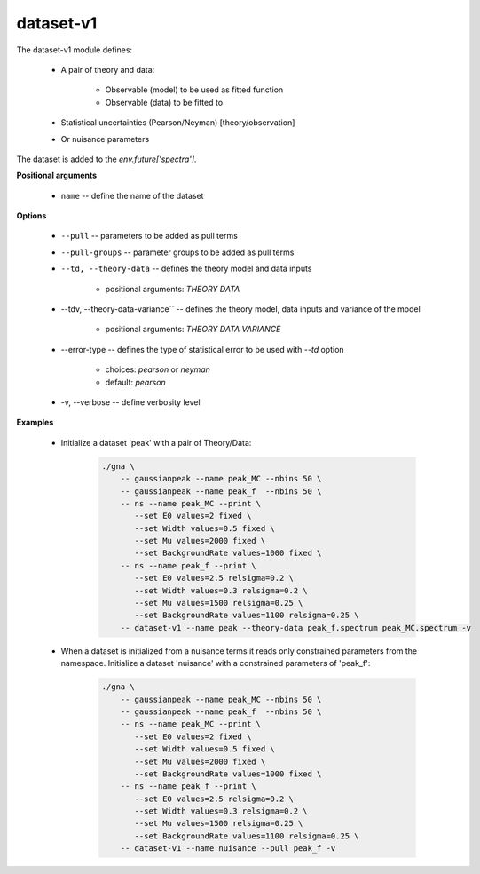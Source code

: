 dataset-v1
""""""""""

The dataset-v1 module defines:

    * A pair of theory and data:

        + Observable (model) to be used as fitted function
        + Observable (data) to be fitted to

    * Statistical uncertainties (Pearson/Neyman) [theory/observation]
    * Or nuisance parameters

The dataset is added to the `env.future['spectra']`.

**Positional arguments**

    * ``name`` -- define the name of the dataset

**Options**

    * ``--pull`` -- parameters to be added as pull terms

    * ``--pull-groups`` -- parameter groups to be added as pull terms

    * ``--td, --theory-data`` -- defines the theory model and data inputs

        + positional arguments: *THEORY* *DATA*
    

    * --tdv, --theory-data-variance`` -- defines the theory model, data inputs and variance of the model 

        + positional arguments: *THEORY* *DATA* *VARIANCE*
    

    * --error-type -- defines the type of statistical error to be used with *--td* option 

        + choices: *pearson* or *neyman* 
        + default: *pearson*
    

    * -v, --verbose -- define verbosity level 


**Examples**

    * Initialize a dataset 'peak' with a pair of Theory/Data:

        .. code-block:: bash

            ./gna \
                -- gaussianpeak --name peak_MC --nbins 50 \
                -- gaussianpeak --name peak_f  --nbins 50 \
                -- ns --name peak_MC --print \
                   --set E0 values=2 fixed \
                   --set Width values=0.5 fixed \
                   --set Mu values=2000 fixed \
                   --set BackgroundRate values=1000 fixed \
                -- ns --name peak_f --print \
                   --set E0 values=2.5 relsigma=0.2 \
                   --set Width values=0.3 relsigma=0.2 \
                   --set Mu values=1500 relsigma=0.25 \
                   --set BackgroundRate values=1100 relsigma=0.25 \
                -- dataset-v1 --name peak --theory-data peak_f.spectrum peak_MC.spectrum -v
   

    * When a dataset is initialized from a nuisance terms it reads only constrained parameters from the namespace. Initialize a dataset 'nuisance' with a constrained parameters of 'peak\_f':

        .. code-block:: bash

            ./gna \
                -- gaussianpeak --name peak_MC --nbins 50 \
                -- gaussianpeak --name peak_f  --nbins 50 \
                -- ns --name peak_MC --print \
                   --set E0 values=2 fixed \
                   --set Width values=0.5 fixed \
                   --set Mu values=2000 fixed \
                   --set BackgroundRate values=1000 fixed \
                -- ns --name peak_f --print \
                   --set E0 values=2.5 relsigma=0.2 \
                   --set Width values=0.3 relsigma=0.2 \
                   --set Mu values=1500 relsigma=0.25 \
                   --set BackgroundRate values=1100 relsigma=0.25 \
                -- dataset-v1 --name nuisance --pull peak_f -v
